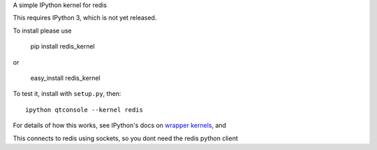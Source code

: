 A simple IPython kernel for redis

This requires IPython 3, which is not yet released.

To install please use

    pip install redis_kernel
	
or

    easy_install redis_kernel

To test it, install with ``setup.py``, then::

    ipython qtconsole --kernel redis

For details of how this works, see IPython's docs on `wrapper kernels
<http://ipython.org/ipython-doc/dev/development/wrapperkernels.html>`_, and

This connects to redis using sockets, so you dont need the redis python client